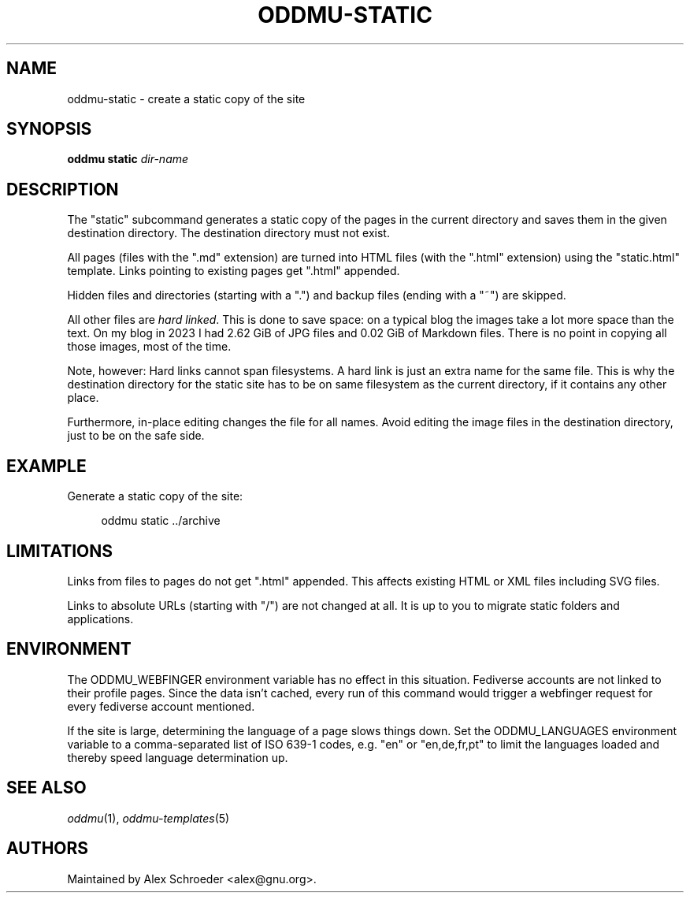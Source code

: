 .\" Generated by scdoc 1.11.2
.\" Complete documentation for this program is not available as a GNU info page
.ie \n(.g .ds Aq \(aq
.el       .ds Aq '
.nh
.ad l
.\" Begin generated content:
.TH "ODDMU-STATIC" "1" "2024-01-17"
.PP
.SH NAME
.PP
oddmu-static - create a static copy of the site
.PP
.SH SYNOPSIS
.PP
\fBoddmu static\fR \fIdir-name\fR
.PP
.SH DESCRIPTION
.PP
The "static" subcommand generates a static copy of the pages in the current
directory and saves them in the given destination directory.\& The destination
directory must not exist.\&
.PP
All pages (files with the ".\&md" extension) are turned into HTML files (with the
".\&html" extension) using the "static.\&html" template.\& Links pointing to existing
pages get ".\&html" appended.\&
.PP
Hidden files and directories (starting with a ".\&") and backup files (ending with
a "~") are skipped.\&
.PP
All other files are \fIhard linked\fR.\& This is done to save space: on a typical blog
the images take a lot more space than the text.\& On my blog in 2023 I had 2.\&62
GiB of JPG files and 0.\&02 GiB of Markdown files.\& There is no point in copying
all those images, most of the time.\&
.PP
Note, however: Hard links cannot span filesystems.\& A hard link is just an extra
name for the same file.\& This is why the destination directory for the static
site has to be on same filesystem as the current directory, if it contains any
other place.\&
.PP
Furthermore, in-place editing changes the file for all names.\& Avoid editing the
image files in the destination directory, just to be on the safe side.\&
.PP
.SH EXAMPLE
.PP
Generate a static copy of the site:
.PP
.nf
.RS 4
oddmu static \&.\&./archive
.fi
.RE
.PP
.SH LIMITATIONS
.PP
Links from files to pages do not get ".\&html" appended.\& This affects existing
HTML or XML files including SVG files.\&
.PP
Links to absolute URLs (starting with "/") are not changed at all.\& It is up to
you to migrate static folders and applications.\&
.PP
.SH ENVIRONMENT
.PP
The ODDMU_WEBFINGER environment variable has no effect in this situation.\&
Fediverse accounts are not linked to their profile pages.\& Since the data isn'\&t
cached, every run of this command would trigger a webfinger request for every
fediverse account mentioned.\&
.PP
If the site is large, determining the language of a page slows things down.\& Set
the ODDMU_LANGUAGES environment variable to a comma-separated list of ISO 639-1
codes, e.\&g.\& "en" or "en,de,fr,pt" to limit the languages loaded and thereby
speed language determination up.\&
.PP
.SH SEE ALSO
.PP
\fIoddmu\fR(1), \fIoddmu-templates\fR(5)
.PP
.SH AUTHORS
.PP
Maintained by Alex Schroeder <alex@gnu.\&org>.\&
